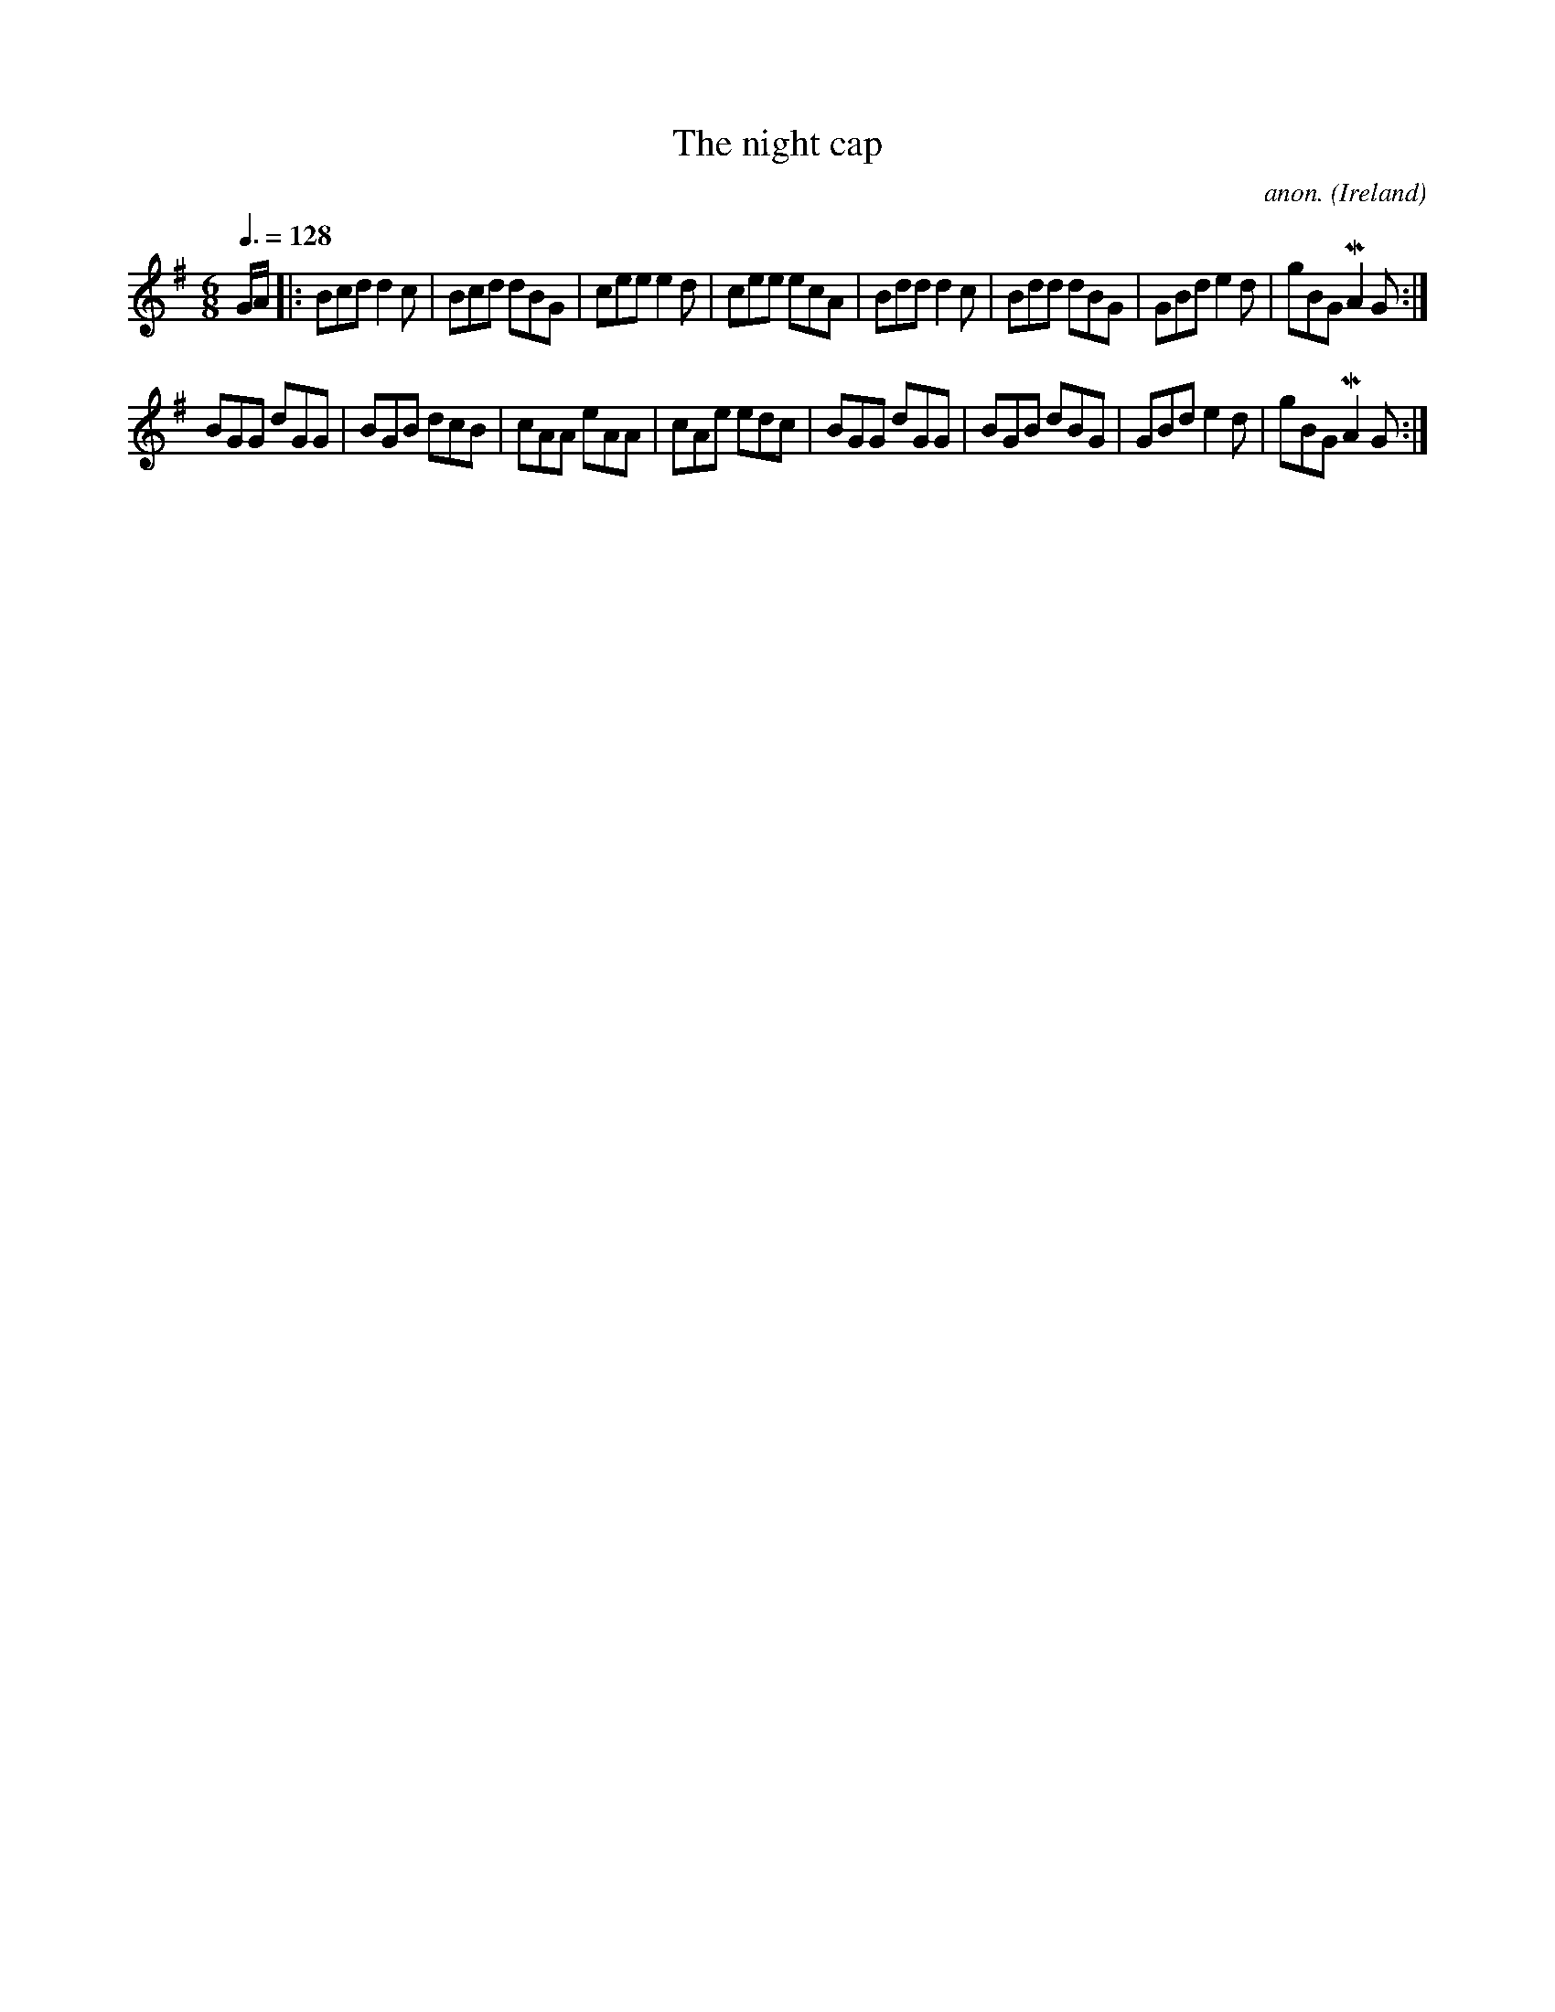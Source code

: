 X:23
T:The night cap
C:anon.
O:Ireland
B:Francis O'Neill: "The Dance Music of Ireland" (1907) no. 23
R:Double jig
Z:Transcribed by Frank Nordberg - http://www.musicaviva.com
F:http://www.musicaviva.com/abc/tunes/ireland/oneill-1001/0023/oneill-1001-0023-1.abc
m:Mn2 = (3n/o/n/ o/4n/4-n/
M:6/8
L:1/8
Q:3/8=128
K:G
G/A/|:Bcd d2c|Bcd dBG|cee e2d|cee ecA|Bdd d2c|Bdd dBG|\
GBd e2d|gBG MA2G:|
BGG dGG|BGB dcB|cAA eAA|cAe edc|BGG dGG|BGB dBG|GBd e2d|gBG MA2G:|
W:
W:
%
%
